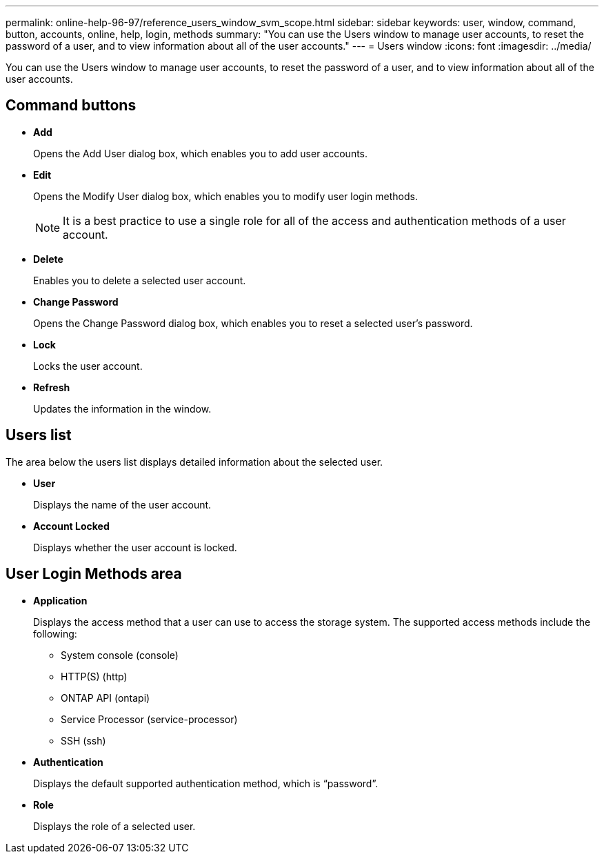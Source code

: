 ---
permalink: online-help-96-97/reference_users_window_svm_scope.html
sidebar: sidebar
keywords: user, window, command, button, accounts, online, help, login, methods
summary: "You can use the Users window to manage user accounts, to reset the password of a user, and to view information about all of the user accounts."
---
= Users window
:icons: font
:imagesdir: ../media/

[.lead]
You can use the Users window to manage user accounts, to reset the password of a user, and to view information about all of the user accounts.

== Command buttons

* *Add*
+
Opens the Add User dialog box, which enables you to add user accounts.

* *Edit*
+
Opens the Modify User dialog box, which enables you to modify user login methods.
+
[NOTE]
====
It is a best practice to use a single role for all of the access and authentication methods of a user account.
====

* *Delete*
+
Enables you to delete a selected user account.

* *Change Password*
+
Opens the Change Password dialog box, which enables you to reset a selected user's password.

* *Lock*
+
Locks the user account.

* *Refresh*
+
Updates the information in the window.

== Users list

The area below the users list displays detailed information about the selected user.

* *User*
+
Displays the name of the user account.

* *Account Locked*
+
Displays whether the user account is locked.

== User Login Methods area

* *Application*
+
Displays the access method that a user can use to access the storage system. The supported access methods include the following:

 ** System console (console)
 ** HTTP(S) (http)
 ** ONTAP API (ontapi)
 ** Service Processor (service-processor)
 ** SSH (ssh)

* *Authentication*
+
Displays the default supported authentication method, which is "`password`".

* *Role*
+
Displays the role of a selected user.
